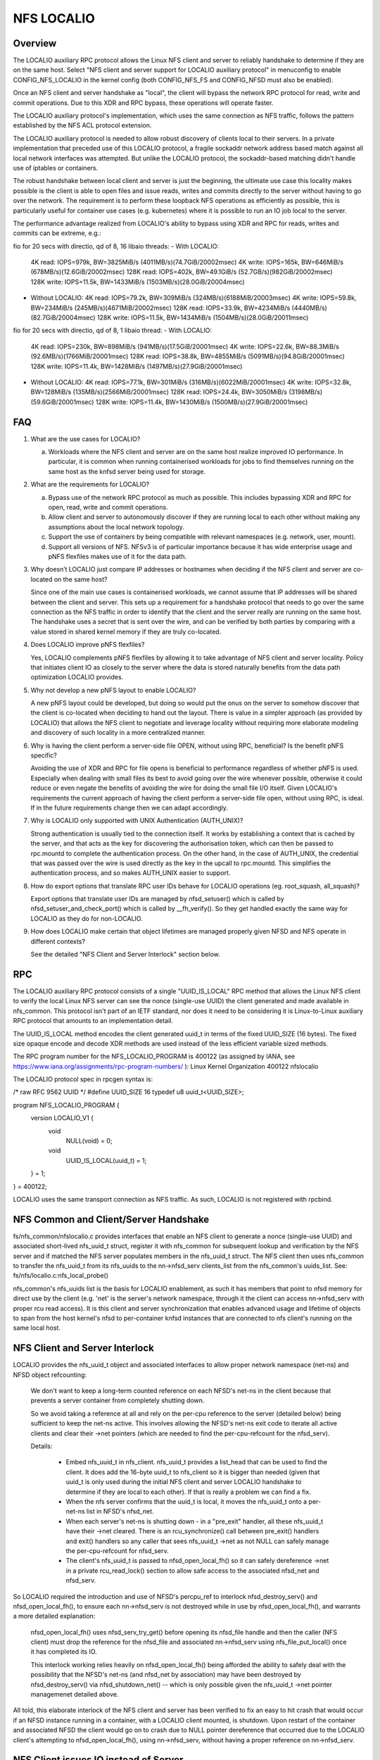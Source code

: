 ===========
NFS LOCALIO
===========

Overview
========

The LOCALIO auxiliary RPC protocol allows the Linux NFS client and
server to reliably handshake to determine if they are on the same
host. Select "NFS client and server support for LOCALIO auxiliary
protocol" in menuconfig to enable CONFIG_NFS_LOCALIO in the kernel
config (both CONFIG_NFS_FS and CONFIG_NFSD must also be enabled).

Once an NFS client and server handshake as "local", the client will
bypass the network RPC protocol for read, write and commit operations.
Due to this XDR and RPC bypass, these operations will operate faster.

The LOCALIO auxiliary protocol's implementation, which uses the same
connection as NFS traffic, follows the pattern established by the NFS
ACL protocol extension.

The LOCALIO auxiliary protocol is needed to allow robust discovery of
clients local to their servers. In a private implementation that
preceded use of this LOCALIO protocol, a fragile sockaddr network
address based match against all local network interfaces was attempted.
But unlike the LOCALIO protocol, the sockaddr-based matching didn't
handle use of iptables or containers.

The robust handshake between local client and server is just the
beginning, the ultimate use case this locality makes possible is the
client is able to open files and issue reads, writes and commits
directly to the server without having to go over the network. The
requirement is to perform these loopback NFS operations as efficiently
as possible, this is particularly useful for container use cases
(e.g. kubernetes) where it is possible to run an IO job local to the
server.

The performance advantage realized from LOCALIO's ability to bypass
using XDR and RPC for reads, writes and commits can be extreme, e.g.:

fio for 20 secs with directio, qd of 8, 16 libaio threads:
- With LOCALIO:
  4K read:    IOPS=979k,  BW=3825MiB/s (4011MB/s)(74.7GiB/20002msec)
  4K write:   IOPS=165k,  BW=646MiB/s  (678MB/s)(12.6GiB/20002msec)
  128K read:  IOPS=402k,  BW=49.1GiB/s (52.7GB/s)(982GiB/20002msec)
  128K write: IOPS=11.5k, BW=1433MiB/s (1503MB/s)(28.0GiB/20004msec)

- Without LOCALIO:
  4K read:    IOPS=79.2k, BW=309MiB/s  (324MB/s)(6188MiB/20003msec)
  4K write:   IOPS=59.8k, BW=234MiB/s  (245MB/s)(4671MiB/20002msec)
  128K read:  IOPS=33.9k, BW=4234MiB/s (4440MB/s)(82.7GiB/20004msec)
  128K write: IOPS=11.5k, BW=1434MiB/s (1504MB/s)(28.0GiB/20011msec)

fio for 20 secs with directio, qd of 8, 1 libaio thread:
- With LOCALIO:
  4K read:    IOPS=230k,  BW=898MiB/s  (941MB/s)(17.5GiB/20001msec)
  4K write:   IOPS=22.6k, BW=88.3MiB/s (92.6MB/s)(1766MiB/20001msec)
  128K read:  IOPS=38.8k, BW=4855MiB/s (5091MB/s)(94.8GiB/20001msec)
  128K write: IOPS=11.4k, BW=1428MiB/s (1497MB/s)(27.9GiB/20001msec)

- Without LOCALIO:
  4K read:    IOPS=77.1k, BW=301MiB/s  (316MB/s)(6022MiB/20001msec)
  4K write:   IOPS=32.8k, BW=128MiB/s  (135MB/s)(2566MiB/20001msec)
  128K read:  IOPS=24.4k, BW=3050MiB/s (3198MB/s)(59.6GiB/20001msec)
  128K write: IOPS=11.4k, BW=1430MiB/s (1500MB/s)(27.9GiB/20001msec)

FAQ
===

1. What are the use cases for LOCALIO?

   a. Workloads where the NFS client and server are on the same host
      realize improved IO performance. In particular, it is common when
      running containerised workloads for jobs to find themselves
      running on the same host as the knfsd server being used for
      storage.

2. What are the requirements for LOCALIO?

   a. Bypass use of the network RPC protocol as much as possible. This
      includes bypassing XDR and RPC for open, read, write and commit
      operations.
   b. Allow client and server to autonomously discover if they are
      running local to each other without making any assumptions about
      the local network topology.
   c. Support the use of containers by being compatible with relevant
      namespaces (e.g. network, user, mount).
   d. Support all versions of NFS. NFSv3 is of particular importance
      because it has wide enterprise usage and pNFS flexfiles makes use
      of it for the data path.

3. Why doesn’t LOCALIO just compare IP addresses or hostnames when
   deciding if the NFS client and server are co-located on the same
   host?

   Since one of the main use cases is containerised workloads, we cannot
   assume that IP addresses will be shared between the client and
   server. This sets up a requirement for a handshake protocol that
   needs to go over the same connection as the NFS traffic in order to
   identify that the client and the server really are running on the
   same host. The handshake uses a secret that is sent over the wire,
   and can be verified by both parties by comparing with a value stored
   in shared kernel memory if they are truly co-located.

4. Does LOCALIO improve pNFS flexfiles?

   Yes, LOCALIO complements pNFS flexfiles by allowing it to take
   advantage of NFS client and server locality.  Policy that initiates
   client IO as closely to the server where the data is stored naturally
   benefits from the data path optimization LOCALIO provides.

5. Why not develop a new pNFS layout to enable LOCALIO?

   A new pNFS layout could be developed, but doing so would put the
   onus on the server to somehow discover that the client is co-located
   when deciding to hand out the layout.
   There is value in a simpler approach (as provided by LOCALIO) that
   allows the NFS client to negotiate and leverage locality without
   requiring more elaborate modeling and discovery of such locality in a
   more centralized manner.

6. Why is having the client perform a server-side file OPEN, without
   using RPC, beneficial?  Is the benefit pNFS specific?

   Avoiding the use of XDR and RPC for file opens is beneficial to
   performance regardless of whether pNFS is used. Especially when
   dealing with small files its best to avoid going over the wire
   whenever possible, otherwise it could reduce or even negate the
   benefits of avoiding the wire for doing the small file I/O itself.
   Given LOCALIO's requirements the current approach of having the
   client perform a server-side file open, without using RPC, is ideal.
   If in the future requirements change then we can adapt accordingly.

7. Why is LOCALIO only supported with UNIX Authentication (AUTH_UNIX)?

   Strong authentication is usually tied to the connection itself. It
   works by establishing a context that is cached by the server, and
   that acts as the key for discovering the authorisation token, which
   can then be passed to rpc.mountd to complete the authentication
   process. On the other hand, in the case of AUTH_UNIX, the credential
   that was passed over the wire is used directly as the key in the
   upcall to rpc.mountd. This simplifies the authentication process, and
   so makes AUTH_UNIX easier to support.

8. How do export options that translate RPC user IDs behave for LOCALIO
   operations (eg. root_squash, all_squash)?

   Export options that translate user IDs are managed by nfsd_setuser()
   which is called by nfsd_setuser_and_check_port() which is called by
   __fh_verify().  So they get handled exactly the same way for LOCALIO
   as they do for non-LOCALIO.

9. How does LOCALIO make certain that object lifetimes are managed
   properly given NFSD and NFS operate in different contexts?

   See the detailed "NFS Client and Server Interlock" section below.

RPC
===

The LOCALIO auxiliary RPC protocol consists of a single "UUID_IS_LOCAL"
RPC method that allows the Linux NFS client to verify the local Linux
NFS server can see the nonce (single-use UUID) the client generated and
made available in nfs_common. This protocol isn't part of an IETF
standard, nor does it need to be considering it is Linux-to-Linux
auxiliary RPC protocol that amounts to an implementation detail.

The UUID_IS_LOCAL method encodes the client generated uuid_t in terms of
the fixed UUID_SIZE (16 bytes). The fixed size opaque encode and decode
XDR methods are used instead of the less efficient variable sized
methods.

The RPC program number for the NFS_LOCALIO_PROGRAM is 400122 (as assigned
by IANA, see https://www.iana.org/assignments/rpc-program-numbers/ ):
Linux Kernel Organization       400122  nfslocalio

The LOCALIO protocol spec in rpcgen syntax is:

/* raw RFC 9562 UUID */
#define UUID_SIZE 16
typedef u8 uuid_t<UUID_SIZE>;

program NFS_LOCALIO_PROGRAM {
    version LOCALIO_V1 {
        void
            NULL(void) = 0;

        void
            UUID_IS_LOCAL(uuid_t) = 1;
    } = 1;
} = 400122;

LOCALIO uses the same transport connection as NFS traffic. As such,
LOCALIO is not registered with rpcbind.

NFS Common and Client/Server Handshake
======================================

fs/nfs_common/nfslocalio.c provides interfaces that enable an NFS client
to generate a nonce (single-use UUID) and associated short-lived
nfs_uuid_t struct, register it with nfs_common for subsequent lookup and
verification by the NFS server and if matched the NFS server populates
members in the nfs_uuid_t struct. The NFS client then uses nfs_common to
transfer the nfs_uuid_t from its nfs_uuids to the nn->nfsd_serv
clients_list from the nfs_common's uuids_list.  See:
fs/nfs/localio.c:nfs_local_probe()

nfs_common's nfs_uuids list is the basis for LOCALIO enablement, as such
it has members that point to nfsd memory for direct use by the client
(e.g. 'net' is the server's network namespace, through it the client can
access nn->nfsd_serv with proper rcu read access). It is this client
and server synchronization that enables advanced usage and lifetime of
objects to span from the host kernel's nfsd to per-container knfsd
instances that are connected to nfs client's running on the same local
host.

NFS Client and Server Interlock
===============================

LOCALIO provides the nfs_uuid_t object and associated interfaces to
allow proper network namespace (net-ns) and NFSD object refcounting:

    We don't want to keep a long-term counted reference on each NFSD's
    net-ns in the client because that prevents a server container from
    completely shutting down.

    So we avoid taking a reference at all and rely on the per-cpu
    reference to the server (detailed below) being sufficient to keep
    the net-ns active. This involves allowing the NFSD's net-ns exit
    code to iterate all active clients and clear their ->net pointers
    (which are needed to find the per-cpu-refcount for the nfsd_serv).

    Details:

     - Embed nfs_uuid_t in nfs_client. nfs_uuid_t provides a list_head
       that can be used to find the client. It does add the 16-byte
       uuid_t to nfs_client so it is bigger than needed (given that
       uuid_t is only used during the initial NFS client and server
       LOCALIO handshake to determine if they are local to each other).
       If that is really a problem we can find a fix.

     - When the nfs server confirms that the uuid_t is local, it moves
       the nfs_uuid_t onto a per-net-ns list in NFSD's nfsd_net.

     - When each server's net-ns is shutting down - in a "pre_exit"
       handler, all these nfs_uuid_t have their ->net cleared. There is
       an rcu_synchronize() call between pre_exit() handlers and exit()
       handlers so any caller that sees nfs_uuid_t ->net as not NULL can
       safely manage the per-cpu-refcount for nfsd_serv.

     - The client's nfs_uuid_t is passed to nfsd_open_local_fh() so it
       can safely dereference ->net in a private rcu_read_lock() section
       to allow safe access to the associated nfsd_net and nfsd_serv.

So LOCALIO required the introduction and use of NFSD's percpu_ref to
interlock nfsd_destroy_serv() and nfsd_open_local_fh(), to ensure each
nn->nfsd_serv is not destroyed while in use by nfsd_open_local_fh(), and
warrants a more detailed explanation:

    nfsd_open_local_fh() uses nfsd_serv_try_get() before opening its
    nfsd_file handle and then the caller (NFS client) must drop the
    reference for the nfsd_file and associated nn->nfsd_serv using
    nfs_file_put_local() once it has completed its IO.

    This interlock working relies heavily on nfsd_open_local_fh() being
    afforded the ability to safely deal with the possibility that the
    NFSD's net-ns (and nfsd_net by association) may have been destroyed
    by nfsd_destroy_serv() via nfsd_shutdown_net() -- which is only
    possible given the nfs_uuid_t ->net pointer managemenet detailed
    above.

All told, this elaborate interlock of the NFS client and server has been
verified to fix an easy to hit crash that would occur if an NFSD
instance running in a container, with a LOCALIO client mounted, is
shutdown. Upon restart of the container and associated NFSD the client
would go on to crash due to NULL pointer dereference that occurred due
to the LOCALIO client's attempting to nfsd_open_local_fh(), using
nn->nfsd_serv, without having a proper reference on nn->nfsd_serv.

NFS Client issues IO instead of Server
======================================

Because LOCALIO is focused on protocol bypass to achieve improved IO
performance, alternatives to the traditional NFS wire protocol (SUNRPC
with XDR) must be provided to access the backing filesystem.

See fs/nfs/localio.c:nfs_local_open_fh() and
fs/nfsd/localio.c:nfsd_open_local_fh() for the interface that makes
focused use of select nfs server objects to allow a client local to a
server to open a file pointer without needing to go over the network.

The client's fs/nfs/localio.c:nfs_local_open_fh() will call into the
server's fs/nfsd/localio.c:nfsd_open_local_fh() and carefully access
both the associated nfsd network namespace and nn->nfsd_serv in terms of
RCU. If nfsd_open_local_fh() finds that the client no longer sees valid
nfsd objects (be it struct net or nn->nfsd_serv) it returns -ENXIO
to nfs_local_open_fh() and the client will try to reestablish the
LOCALIO resources needed by calling nfs_local_probe() again. This
recovery is needed if/when an nfsd instance running in a container were
to reboot while a LOCALIO client is connected to it.

Once the client has an open nfsd_file pointer it will issue reads,
writes and commits directly to the underlying local filesystem (normally
done by the nfs server). As such, for these operations, the NFS client
is issuing IO to the underlying local filesystem that it is sharing with
the NFS server. See: fs/nfs/localio.c:nfs_local_doio() and
fs/nfs/localio.c:nfs_local_commit().

Security
========

Localio is only supported when UNIX-style authentication (AUTH_UNIX, aka
AUTH_SYS) is used.

Care is taken to ensure the same NFS security mechanisms are used
(authentication, etc) regardless of whether LOCALIO or regular NFS
access is used. The auth_domain established as part of the traditional
NFS client access to the NFS server is also used for LOCALIO.

Relative to containers, LOCALIO gives the client access to the network
namespace the server has. This is required to allow the client to access
the server's per-namespace nfsd_net struct. With traditional NFS, the
client is afforded this same level of access (albeit in terms of the NFS
protocol via SUNRPC). No other namespaces (user, mount, etc) have been
altered or purposely extended from the server to the client.

Testing
=======

The LOCALIO auxiliary protocol and associated NFS LOCALIO read, write
and commit access have proven stable against various test scenarios:

- Client and server both on the same host.

- All permutations of client and server support enablement for both
  local and remote client and server.

- Testing against NFS storage products that don't support the LOCALIO
  protocol was also performed.

- Client on host, server within a container (for both v3 and v4.2).
  The container testing was in terms of podman managed containers and
  includes successful container stop/restart scenario.

- Formalizing these test scenarios in terms of existing test
  infrastructure is on-going. Initial regular coverage is provided in
  terms of ktest running xfstests against a LOCALIO-enabled NFS loopback
  mount configuration, and includes lockdep and KASAN coverage, see:
  https://evilpiepirate.org/~testdashboard/ci?user=snitzer&branch=snitm-nfs-next
  https://github.com/koverstreet/ktest

- Various kdevops testing (in terms of "Chuck's BuildBot") has been
  performed to regularly verify the LOCALIO changes haven't caused any
  regressions to non-LOCALIO NFS use cases.

- All of Hammerspace's various sanity tests pass with LOCALIO enabled
  (this includes numerous pNFS and flexfiles tests).
